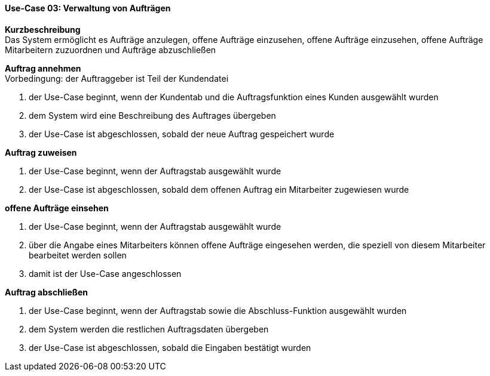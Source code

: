 ==== Use-Case 03: Verwaltung von Aufträgen

*Kurzbeschreibung* +
Das System ermöglicht es Aufträge anzulegen, offene Aufträge einzusehen, offene Aufträge einzusehen, offene Aufträge Mitarbeitern zuzuordnen und Aufträge abzuschließen

*Auftrag annehmen* +
Vorbedingung: der Auftraggeber ist Teil der Kundendatei +

. der Use-Case beginnt, wenn der Kundentab und die Auftragsfunktion eines Kunden ausgewählt wurden
. dem System wird eine Beschreibung des Auftrages übergeben
. der Use-Case ist abgeschlossen, sobald der neue Auftrag gespeichert wurde

*Auftrag zuweisen* +

. der Use-Case beginnt, wenn der Auftragstab ausgewählt wurde
. der Use-Case ist abgeschlossen, sobald dem offenen Auftrag ein Mitarbeiter zugewiesen wurde

*offene Aufträge einsehen* +

. der Use-Case beginnt, wenn der Auftragstab ausgewählt wurde
. über die Angabe eines Mitarbeiters können offene Aufträge eingesehen werden, die speziell von diesem Mitarbeiter bearbeitet werden sollen
. damit ist der Use-Case angeschlossen

*Auftrag abschließen* +

. der Use-Case beginnt, wenn der Auftragstab sowie die Abschluss-Funktion ausgewählt wurden
. dem System werden die restlichen Auftragsdaten übergeben
. der Use-Case ist abgeschlossen, sobald die Eingaben bestätigt wurden